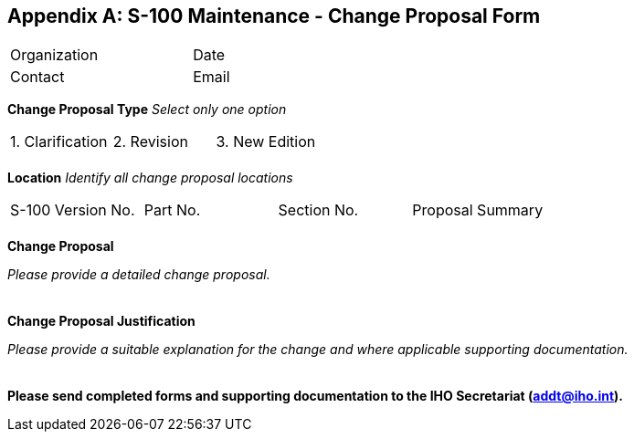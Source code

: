 [[app-12-A]]
[appendix,obligation=normative]
== S-100 Maintenance - Change Proposal Form

[%unnumbered,cols="1,1,1,1"]
|===
| Organization
|
| Date
|

| Contact
|
| Email
|
|===

*Change Proposal Type* _Select only one option_

[%unnumbered,cols="1,1,1"]
|===
| 1. Clarification | 2. Revision | 3. New Edition
| | |
|===

*Location* _Identify all change proposal locations_

[%unnumbered,cols="a,a,a,a"]
|===
| S-100 Version No. | Part No. | Section No. | Proposal Summary
| | | |
|===

*Change Proposal*

_Please provide a detailed change proposal._

[%unnumbered,cols=1]
|===
|
|===

*Change Proposal Justification*

_Please provide a suitable explanation for the change and where applicable
supporting documentation._

[%unnumbered,cols=1]
|===
|
|===

*Please send completed forms and supporting documentation to the IHO
Secretariat (addt@iho.int).*
